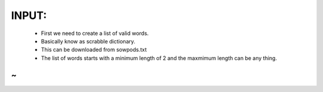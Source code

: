 INPUT:
-----
  * First we need to create a list of valid words.
  * Basically know as scrabble dictionary.
  * This can be downloaded from sowpods.txt
  * The list of words starts with a minimum length of 2 and the maxmimum length can be any thing.
~                                                                               
~          
